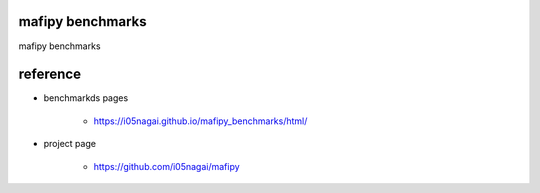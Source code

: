 mafipy benchmarks
=================
mafipy benchmarks

reference
=========
* benchmarkds pages

    * https://i05nagai.github.io/mafipy_benchmarks/html/

* project page

    * https://github.com/i05nagai/mafipy

